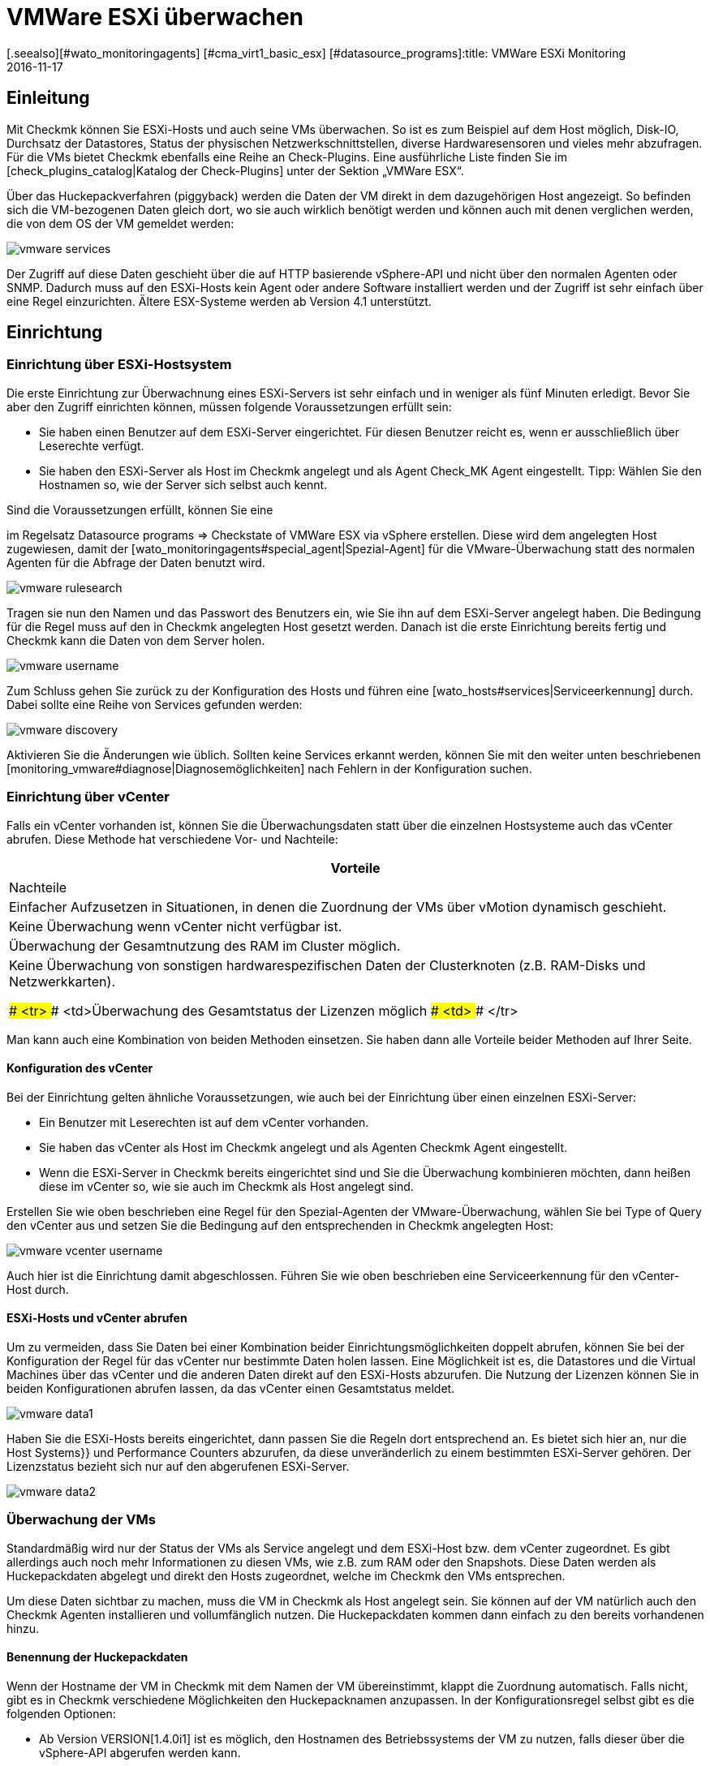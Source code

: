 = VMWare ESXi überwachen
:revdate: 2016-11-17
[.seealso][#wato_monitoringagents] [#cma_virt1_basic_esx] [#datasource_programs]:title: VMWare ESXi Monitoring
:description: Mit Checkmk können Sie ein vCenter, seine ESXi-Hosts und auch die VMs ohne extra Agenten überwachen. Einzelheiten zu der Konfiguration sind hier beschrieben.


== Einleitung

Mit Checkmk können Sie ESXi-Hosts und auch seine VMs überwachen. So ist
es zum Beispiel auf dem Host möglich, Disk-IO, Durchsatz der Datastores,
Status der physischen Netzwerkschnittstellen, diverse Hardwaresensoren
und vieles mehr abzufragen. Für die VMs bietet Checkmk ebenfalls
eine Reihe an Check-Plugins. Eine ausführliche Liste finden Sie im
[check_plugins_catalog|Katalog der Check-Plugins] unter
der Sektion „VMWare ESX“.

Über das Huckepackverfahren (piggyback) werden die Daten der VM direkt in
dem dazugehörigen Host angezeigt. So befinden sich die VM-bezogenen Daten
gleich dort, wo sie auch wirklich benötigt werden und können auch mit
denen verglichen werden, die von dem OS der VM gemeldet werden:

image::bilder/vmware_services.png[]

Der Zugriff auf diese Daten geschieht über die auf HTTP basierende vSphere-API
und nicht über den normalen Agenten oder SNMP. Dadurch muss auf den ESXi-Hosts
kein Agent oder andere Software installiert werden und der Zugriff ist sehr
einfach über eine Regel einzurichten. Ältere ESX-Systeme werden ab Version
4.1 unterstützt.

== Einrichtung

=== Einrichtung über ESXi-Hostsystem

Die erste Einrichtung zur Überwachnung eines ESXi-Servers ist sehr einfach und
in weniger als fünf Minuten erledigt. Bevor Sie aber den Zugriff einrichten
können, müssen folgende Voraussetzungen erfüllt sein:

* Sie haben einen Benutzer auf dem ESXi-Server eingerichtet. Für diesen Benutzer reicht es, wenn er ausschließlich über Leserechte verfügt.
* Sie haben den ESXi-Server als Host im Checkmk angelegt und als Agent [.guihints]#Check_MK Agent# eingestellt. Tipp: Wählen Sie den Hostnamen so, wie der Server sich selbst auch kennt.

Sind die Voraussetzungen erfüllt, können Sie eine
[wato_rules#create_rules|Regel]
im Regelsatz [.guihints]#Datasource programs => Checkstate of VMWare ESX via vSphere# erstellen.  Diese wird dem angelegten
Host zugewiesen, damit der [wato_monitoringagents#special_agent|Spezial-Agent]
für die VMware-Überwachung statt des normalen Agenten für die Abfrage der Daten benutzt
wird.

image::bilder/vmware_rulesearch.png[]

Tragen sie nun den Namen und das Passwort des Benutzers ein, wie Sie ihn auf
dem ESXi-Server angelegt haben. Die Bedingung für die Regel muss auf den
in Checkmk angelegten Host gesetzt werden. Danach ist die erste Einrichtung
bereits fertig und Checkmk kann die Daten von dem Server holen.

image::bilder/vmware_username.png[]

Zum Schluss gehen Sie zurück zu der Konfiguration des Hosts und führen eine
[wato_hosts#services|Serviceerkennung] durch. Dabei sollte eine Reihe
von Services gefunden werden:

image::bilder/vmware_discovery.png[]

Aktivieren Sie die Änderungen wie üblich. Sollten keine Services
erkannt werden, können Sie mit den weiter unten beschriebenen
[monitoring_vmware#diagnose|Diagnosemöglichkeiten] nach Fehlern in der
Konfiguration suchen.


=== Einrichtung über vCenter

Falls ein vCenter vorhanden ist, können Sie die Überwachungsdaten statt
über die einzelnen Hostsysteme auch das vCenter abrufen. Diese Methode hat
verschiedene Vor- und Nachteile:

[cols=, options="header"]
|===


|Vorteile
|Nachteile


|Einfacher Aufzusetzen in Situationen, in denen die Zuordnung der VMs über
vMotion dynamisch geschieht.
|Keine Überwachung wenn vCenter nicht verfügbar ist.


|Überwachung der Gesamtnutzung des RAM im Cluster möglich.
|Keine Überwachung von sonstigen hardwarespezifischen Daten der
Clusterknoten (z.B. RAM-Disks und Netzwerkkarten).

### <tr>
### <td>Überwachung des Gesamtstatus der Lizenzen möglich
### <td>
### </tr>

|===

Man kann auch eine Kombination von beiden Methoden einsetzen. Sie haben dann
alle Vorteile beider Methoden auf Ihrer Seite.

==== Konfiguration des vCenter

Bei der Einrichtung gelten ähnliche Voraussetzungen, wie auch bei der
Einrichtung über einen einzelnen ESXi-Server:

* Ein Benutzer mit Leserechten ist auf dem vCenter vorhanden.
* Sie haben das vCenter als Host im Checkmk angelegt und als Agenten [.guihints]#Checkmk Agent# eingestellt.
* Wenn die ESXi-Server in Checkmk bereits eingerichtet sind und Sie die Überwachung kombinieren möchten, dann heißen diese im vCenter so, wie sie auch im Checkmk als Host angelegt sind.

Erstellen Sie wie oben beschrieben eine Regel für den Spezial-Agenten der
VMware-Überwachung, wählen Sie bei [.guihints]#Type of Query# den vCenter aus und
setzen Sie die Bedingung auf den entsprechenden in Checkmk angelegten Host:

image::bilder/vmware_vcenter_username.png[]

Auch hier ist die Einrichtung damit abgeschlossen. Führen Sie wie oben
beschrieben eine Serviceerkennung für den vCenter-Host durch.

[#datasource_combination]
==== ESXi-Hosts und vCenter abrufen

Um zu vermeiden, dass Sie Daten bei einer Kombination beider
Einrichtungsmöglichkeiten doppelt abrufen, können Sie bei der Konfiguration
der Regel für das vCenter nur bestimmte Daten holen lassen. Eine Möglichkeit
ist es, die [.guihints]#Datastores# und die [.guihints]#Virtual Machines# über das vCenter
und die anderen Daten direkt auf den ESXi-Hosts abzurufen. Die Nutzung der
Lizenzen können Sie in beiden Konfigurationen abrufen lassen, da das vCenter
einen Gesamtstatus meldet.

image::bilder/vmware_data1.png[]

Haben Sie die ESXi-Hosts bereits eingerichtet, dann passen Sie die Regeln dort
entsprechend an. Es bietet sich hier an, nur die [.guihints]#Host Systems}}# 
und [.guihints]#Performance Counters# abzurufen, da diese unveränderlich zu einem
bestimmten ESXi-Server gehören. Der Lizenzstatus bezieht sich nur auf den
abgerufenen ESXi-Server.

image::bilder/vmware_data2.png[]

=== Überwachung der VMs

Standardmäßig wird nur der Status der VMs als Service angelegt und dem
ESXi-Host bzw. dem vCenter zugeordnet. Es gibt allerdings auch noch mehr
Informationen zu diesen VMs, wie z.B. zum RAM oder den Snapshots. Diese
Daten werden als Huckepackdaten abgelegt und direkt den Hosts zugeordnet,
welche im Checkmk den VMs entsprechen.

Um diese Daten sichtbar zu machen, muss die VM in Checkmk als Host
angelegt sein. Sie können auf der VM natürlich auch den Checkmk
Agenten installieren und vollumfänglich nutzen. Die Huckepackdaten kommen
dann einfach zu den bereits vorhandenen hinzu.

[#rename_piggyback]
==== Benennung der Huckepackdaten

Wenn der Hostname der VM in Checkmk mit dem Namen der VM übereinstimmt,
klappt die Zuordnung automatisch. Falls nicht, gibt es in Checkmk
verschiedene Möglichkeiten den Hucke&shy;pack&shy;namen anzupassen. In der
Konfigurationsregel selbst gibt es die folgenden Optionen:

* Ab Version VERSION[1.4.0i1] ist es möglich, den Hostnamen des Betriebssystems der VM zu nutzen, falls dieser über die vSphere-API abgerufen werden kann.
* Enthalten die Namen der VMs Leerzeichen, wird alles nach dem ersten abgeschnitten. Alternativ können alle Leerzeichen durch Unterstriche ersetzt werden.


image::bilder/vmware_nametranslation.png[]

Ist der Name des Hosts in Checkmk ganz anders, kann eine explizite Zuordnung
mit Hilfe der Regel [.guihints]#Access to agents => Hostnametranslation for piggybacked hosts# geschehen.

image::bilder/vmware_nametranslation2.png[]

Ist der Host in Checkmk angelegt und die Namensgleichheit gegeben, können
Sie in der Konfigurationsregel die Checkbox [.guihints]#Display VM power state on}}# 
aktivieren. Hier kann ausgewählt werden, ob und wo die Daten zur Verfügung
gestellt werden sollen. Wählen Sie hier [.guihints]#The Virtual Machine}}.# 

image::bilder/vmware_vms.png[]

In der Serviceerkennung auf dem oder den Hosts werden nun die neuen Services erkannt und können aktiviert werden. Beachten Sie, dass sich die Informationen
der Services voneinander unterscheiden können. So sieht der ESXi-Server
die Nutzung des RAM einer virtuellen Maschine anders, als es das OS dieser
Maschine selbst meldet.

image::bilder/vmware_services.png[]

[#diagnose]
== Diagnosemöglichkeiten

Bei der Suche nach einer Fehlerquelle gibt es verschiedene
Anlaufstellen. Da die Daten von dem ESXi-/vCenter-Server kommen, bietet es sich an,
dort mit der Fehlersuche zu beginnen. Danach ist relevant, ob die Daten im
(CMK)-Server ankommen, richtig verarbeitet und dargestellt werden können.

==== Bei Problemen mit der Konfiguration des ESXi-/vCenter-Servers:

Mit dem Befehl `curl` können Sie prüfen, ob der Server vom
Monitoring aus erreichbar ist:

[source,bash]
----
OM:curl -Ik https://myESXhost.my-domain.net
HTTP/1.1 200 OK
Date: Fri, 4 Nov 2016 14:29:31 GMT
Connection: Keep-Alive
Content-Type: text/html
X-Frame-Options: DENY
Content-Length: 5426
----

Ob die Zugangsdaten korrekt eingegeben wurden und Checkmk den Host auf abrufen
kann, können Sie mit dem Spezial-Agenten auf der Konsole testen. Benutzen
Sie die Optionen `--help` oder `-h`, um eine vollständige Liste der verfügbaren
Optionen zu bekommen. In dem Beispiel wurde mit Hilfe von `grep`
die Ausgabe auf eine bestimmte Sektion und die ersten vier Zeilen danach
begrenzt. Sie können diesen Teil weglassen, um eine vollständige Ausgabe
zu bekommen oder auch nach einer anderen filtern:

[source,bash]
----
OM:share/check_mk/agents/special/agent_vsphere --debug --user myesxuser --secret myesxpassword -D myESXhost | grep -A4 esx_vsphere_objects
<<<esx_vsphere_objects:sep(9)>>>
hostsystem      myESXhost           poweredOn
hostsystem      myESXhost2          poweredOn
virtualmachine  myVM123             myESXhost   poweredOn
virtualmachine  myVM126             myESXhost   poweredOn
----


Ob Checkmk den Host abrufen kann, können Sie auf der Konsole prüfen. Auch
hier wurde die Ausgabe auf fünf Zeilen begrenzt:

[source,bash]
----
OM:cmk -d myESXhost | grep -A4 esx_vsphere_objects
<<<esx_vsphere_objects:sep(9)>>>
hostsystem      myESXhost           poweredOn
hostsystem      myESXhost2          poweredOn
virtualmachine  myVM123             myESXhost   poweredOn
virtualmachine  myVM126             myESXhost   poweredOn
----

Alternativ können Sie den Test auch auf der Diagnoseseite des Hosts im WATO durchführen:

image::bilder/vmware_agent_test.png[]

Wenn bis hier hin alles funktioniert, muss die Ausgabe in einem temporären
Verzeichnis abgelegt worden sein. Ob eine solche Datei angelegt wurde und
ob deren Inhalt stimmt, können Sie folgendermaßen herausfinden:

[source,bash]
----
OM:ll tmp/check_mk/cache/myESXhost
-rw-r--r-- 1 mysite mysite 17703 Nov  4 15:42 myESXhost
OM:head -n5 tmp/check_mk/cache/myESXhost
<<<esx_systeminfo>>>
Version: 6.0
AgentOS: VMware ESXi
<<<esx_systeminfo>>>
vendor VMware, Inc.
----

==== Probleme mit Huckepackdaten:

(CMK) legt für jeden Host ein Verzeichnis und darin eine Textdatei
an. In diesen Textdateien finden Sie die Daten, welche den Hosts zugeordnet
werden sollen.

[source,bash]
----
OM:ll tmp/check_mk/piggyback/
total 0
drwxr-xr-x 2 mysite mysite 60 Nov  4 15:51 myVM123/
drwxr-xr-x 2 mysite mysite 60 Nov  4 15:51 myVM124/
drwxr-xr-x 2 mysite mysite 60 Nov  4 15:51 myVM126/
drwxr-xr-x 2 mysite mysite 60 Nov  4 15:51 myESXhost2/
OM:ll tmp/check_mk/piggyback/myVM123/
-rw-r--r-- 1 mysite mysite 1050 Nov  4 15:51 myESXhost
----

Sind diese Verzeichnisse oder Dateien nicht vorhanden, wurden sie von dem
Spezial-Agenten nicht angelegt. In der Agentenausgabe können Sie sehen, ob
die Daten zu der VM enthalten sind. Schauen Sie gegebenenfalls in Ihrer
Konfigurationsregel zu dem ESXi-/vCenter-Host, ob das Holen der
[monitoring_vmware#datasource_combination|Daten] aktiviert ist.

[source,bash]
----
OM(mysite):grep "<<<&ltmyVM123&gt>>>" tmp/check_mk/cache/myESXhost
<<<<myVM123>>>>
----

Bei einer sehr großen Anzahl an solchen Unterverzeichnissen für
Huckepackdaten kann es sehr schwierig werden, diejenigen zu finden, welche
über keine Zuordnung zu einem Host verfügen. In den Checkmk-„Treasures“ finden Sie ein Skript,
mit dem Sie Huckepackhosts ohne Zuordnung sehr einfach finden können:

[source,bash]
----
OM:share/doc/check_mk/treasures/find_piggy_orphans
myESXhost2
----

Zu den Ergebnissen aus dem Skript kann Checkmk keinen Host mit dem gleichen
Namen finden, um die Daten zuzuordnen. Sie können aber die Huckepacknamen auf
verschiedene Weisen [monitoring_vmware#rename_piggyback|anpassen].

== Dateien und Verzeichnisse

[cols=60, options="header"]
|===


|Pfad
|Bedeutung


|`tmp/check_mk/piggyback/`
|Hier legt WATO die Huckepackdaten ab. Für jeden Host wird ein Unterordner
mit seinem Namen erzeugt. Darin befindet sich eine Textdatei mit den Daten des
Hosts. Dateiname ist der Host, welcher die Daten angeliefert hat.


|`tmp/check_mk/cache/`
|Hier wird die jeweils jüngste Agentenausgabe aller Hosts temporär
gespeichert. Der Inhalt einer Datei zu einem Host ist identisch zu dem Befehl
`cmk -d myserver123`.


|`share/check_mk/agents/special/agent_vsphere`
|Der Spezial-Agent, um die Abfrage von ESXi- und vCenter-Servern auszuführen.
Dieses Skript kann zu Testzwecken auch manuell ausgeführt werden.


|`share/doc/check_mk/treasures/find_piggy_orphans`
|Ein Skript, um Huckepackdaten zu finden, die keinem Host zugeordnet sind.

|===
